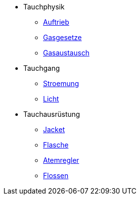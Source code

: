 * Tauchphysik
** xref:tauchphysik:Auftrieb.adox[Auftrieb]
** xref:tauchphysik:Gasgesetz.adoc[Gasgesetze]
** xref:tauchphysik:Gasaustausch.adoc[Gasaustausch]

* Tauchgang
** xref:tauchgang:Stroemung.adoc[Stroemung]
** xref:tauchgang:Licht.adoc[Licht]

* Tauchausrüstung
** xref:tauchausruestung:jacket.adoc[Jacket]
** xref:tauchausruestung:flasche.adoc[Flasche]
** xref:tauchausruestung:atemregler.adoc[Atemregler]
** xref:tauchausruestung:flossen.adoc[Flossen]

